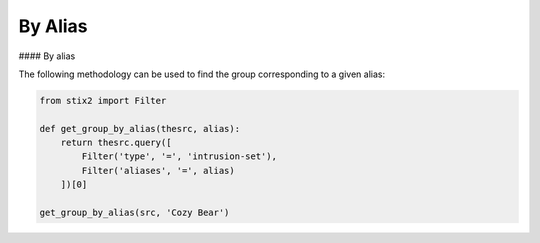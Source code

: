 By Alias
===============
#### By alias

The following methodology can be used to find the group corresponding to a given alias:

.. code-block:: python
    
    from stix2 import Filter

    def get_group_by_alias(thesrc, alias):
        return thesrc.query([
            Filter('type', '=', 'intrusion-set'),
            Filter('aliases', '=', alias)
        ])[0]
        
    get_group_by_alias(src, 'Cozy Bear')
